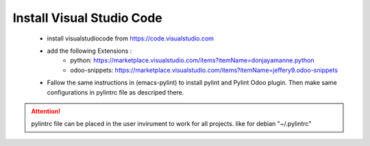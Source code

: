 ============================
 Install Visual Studio Code
============================

 * install visualstudiocode from https://code.visualstudio.com
 * add the following Extensions :
             * python: https://marketplace.visualstudio.com/items?itemName=donjayamanne.python
             * odoo-snippets: https://marketplace.visualstudio.com/items?itemName=jeffery9.odoo-snippets

 * Fallow the same instructions in (emacs-pylint) to install pylint and Pylint Odoo plugin.
   Then make same configurations in pylintrc file as descriped there.

.. attention:: pylintrc file can be placed in the user invirument to work for all projects.
               like for debian "~/.pylintrc"

